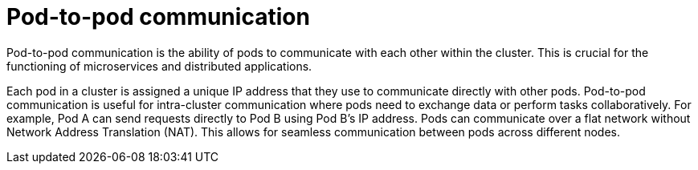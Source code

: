 // Module included in the following assemblies:
//
// * networking/understanding-networking.adoc

:_mod-docs-content-type: CONCEPT
[id="nw-understanding-networking-pod-to-pod_{context}"]
= Pod-to-pod communication

Pod-to-pod communication is the ability of pods to communicate with each other within the cluster. This is crucial for the functioning of microservices and distributed applications.

Each pod in a cluster is assigned a unique IP address that they use to communicate directly with other pods. Pod-to-pod communication is useful for intra-cluster communication where pods need to exchange data or perform tasks collaboratively. For example, Pod A can send requests directly to Pod B using Pod B's IP address. Pods can communicate over a flat network without Network Address Translation (NAT). This allows for seamless communication between pods across different nodes.
